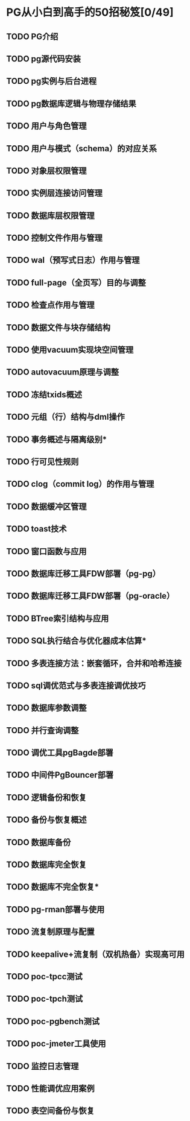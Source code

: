 * PG从小白到高手的50招秘笈[0/49]
** TODO PG介绍
** TODO pg源代码安装
** TODO pg实例与后台进程
** TODO pg数据库逻辑与物理存储结果
** TODO 用户与角色管理
** TODO 用户与模式（schema）的对应关系
** TODO 对象层权限管理
** TODO 实例层连接访问管理
** TODO 数据库层权限管理
** TODO 控制文件作用与管理
** TODO wal（预写式日志）作用与管理
** TODO full-page（全页写）目的与调整
** TODO 检查点作用与管理
** TODO 数据文件与块存储结构
** TODO 使用vacuum实现块空间管理
** TODO autovacuum原理与调整
** TODO 冻结txids概述
** TODO 元组（行）结构与dml操作
** TODO 事务概述与隔离级别*
** TODO 行可见性规则
** TODO clog（commit log）的作用与管理
** TODO 数据缓冲区管理
** TODO toast技术
** TODO 窗口函数与应用
** TODO 数据库迁移工具FDW部署（pg-pg）
** TODO 数据库迁移工具FDW部署（pg-oracle）
** TODO BTree索引结构与应用
** TODO SQL执行结合与优化器成本估算*
** TODO 多表连接方法：嵌套循环，合并和哈希连接
** TODO sql调优范式与多表连接调优技巧
** TODO 数据库参数调整
** TODO 并行查询调整
** TODO 调优工具pgBagde部署
** TODO 中间件PgBouncer部署
** TODO 逻辑备份和恢复
** TODO 备份与恢复概述
** TODO 数据库备份
** TODO 数据库完全恢复
** TODO 数据库不完全恢复*
** TODO pg-rman部署与使用
** TODO 流复制原理与配置
** TODO keepalive+流复制（双机热备）实现高可用
** TODO poc-tpcc测试
** TODO poc-tpch测试
** TODO poc-pgbench测试
** TODO poc-jmeter工具使用
** TODO 监控日志管理
** TODO 性能调优应用案例
** TODO 表空间备份与恢复 
